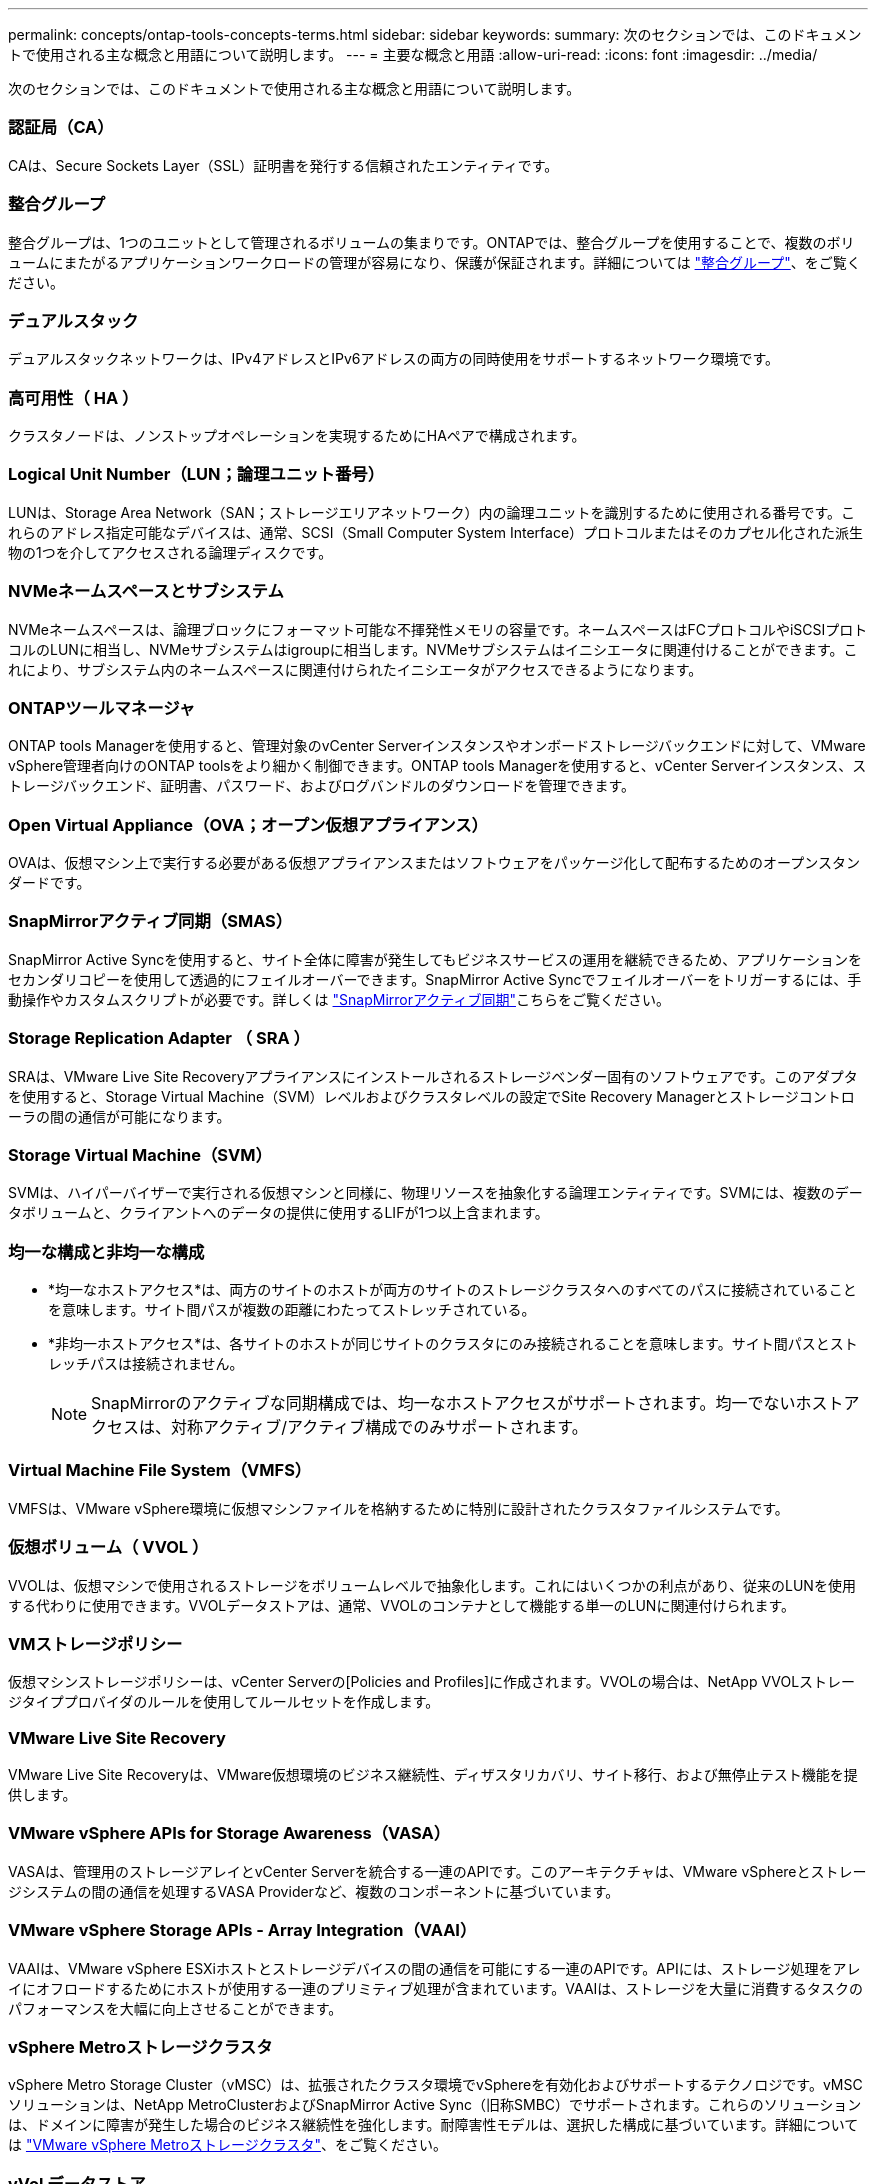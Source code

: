 ---
permalink: concepts/ontap-tools-concepts-terms.html 
sidebar: sidebar 
keywords:  
summary: 次のセクションでは、このドキュメントで使用される主な概念と用語について説明します。 
---
= 主要な概念と用語
:allow-uri-read: 
:icons: font
:imagesdir: ../media/


[role="lead"]
次のセクションでは、このドキュメントで使用される主な概念と用語について説明します。



=== 認証局（CA）

CAは、Secure Sockets Layer（SSL）証明書を発行する信頼されたエンティティです。



=== 整合グループ

整合グループは、1つのユニットとして管理されるボリュームの集まりです。ONTAPでは、整合グループを使用することで、複数のボリュームにまたがるアプリケーションワークロードの管理が容易になり、保護が保証されます。詳細については https://docs.netapp.com/us-en/ontap/consistency-groups/index.html["整合グループ"]、をご覧ください。



=== デュアルスタック

デュアルスタックネットワークは、IPv4アドレスとIPv6アドレスの両方の同時使用をサポートするネットワーク環境です。



=== 高可用性（ HA ）

クラスタノードは、ノンストップオペレーションを実現するためにHAペアで構成されます。



=== Logical Unit Number（LUN；論理ユニット番号）

LUNは、Storage Area Network（SAN；ストレージエリアネットワーク）内の論理ユニットを識別するために使用される番号です。これらのアドレス指定可能なデバイスは、通常、SCSI（Small Computer System Interface）プロトコルまたはそのカプセル化された派生物の1つを介してアクセスされる論理ディスクです。



=== NVMeネームスペースとサブシステム

NVMeネームスペースは、論理ブロックにフォーマット可能な不揮発性メモリの容量です。ネームスペースはFCプロトコルやiSCSIプロトコルのLUNに相当し、NVMeサブシステムはigroupに相当します。NVMeサブシステムはイニシエータに関連付けることができます。これにより、サブシステム内のネームスペースに関連付けられたイニシエータがアクセスできるようになります。



=== ONTAPツールマネージャ

ONTAP tools Managerを使用すると、管理対象のvCenter Serverインスタンスやオンボードストレージバックエンドに対して、VMware vSphere管理者向けのONTAP toolsをより細かく制御できます。ONTAP tools Managerを使用すると、vCenter Serverインスタンス、ストレージバックエンド、証明書、パスワード、およびログバンドルのダウンロードを管理できます。



=== Open Virtual Appliance（OVA；オープン仮想アプライアンス）

OVAは、仮想マシン上で実行する必要がある仮想アプライアンスまたはソフトウェアをパッケージ化して配布するためのオープンスタンダードです。



=== SnapMirrorアクティブ同期（SMAS）

SnapMirror Active Syncを使用すると、サイト全体に障害が発生してもビジネスサービスの運用を継続できるため、アプリケーションをセカンダリコピーを使用して透過的にフェイルオーバーできます。SnapMirror Active Syncでフェイルオーバーをトリガーするには、手動操作やカスタムスクリプトが必要です。詳しくは https://docs.netapp.com/us-en/ontap/snapmirror-active-sync/index.html["SnapMirrorアクティブ同期"]こちらをご覧ください。



=== Storage Replication Adapter （ SRA ）

SRAは、VMware Live Site Recoveryアプライアンスにインストールされるストレージベンダー固有のソフトウェアです。このアダプタを使用すると、Storage Virtual Machine（SVM）レベルおよびクラスタレベルの設定でSite Recovery Managerとストレージコントローラの間の通信が可能になります。



=== Storage Virtual Machine（SVM）

SVMは、ハイパーバイザーで実行される仮想マシンと同様に、物理リソースを抽象化する論理エンティティです。SVMには、複数のデータボリュームと、クライアントへのデータの提供に使用するLIFが1つ以上含まれます。



=== 均一な構成と非均一な構成

* *均一なホストアクセス*は、両方のサイトのホストが両方のサイトのストレージクラスタへのすべてのパスに接続されていることを意味します。サイト間パスが複数の距離にわたってストレッチされている。
* *非均一ホストアクセス*は、各サイトのホストが同じサイトのクラスタにのみ接続されることを意味します。サイト間パスとストレッチパスは接続されません。
+

NOTE: SnapMirrorのアクティブな同期構成では、均一なホストアクセスがサポートされます。均一でないホストアクセスは、対称アクティブ/アクティブ構成でのみサポートされます。





=== Virtual Machine File System（VMFS）

VMFSは、VMware vSphere環境に仮想マシンファイルを格納するために特別に設計されたクラスタファイルシステムです。



=== 仮想ボリューム（ VVOL ）

VVOLは、仮想マシンで使用されるストレージをボリュームレベルで抽象化します。これにはいくつかの利点があり、従来のLUNを使用する代わりに使用できます。VVOLデータストアは、通常、VVOLのコンテナとして機能する単一のLUNに関連付けられます。



=== VMストレージポリシー

仮想マシンストレージポリシーは、vCenter Serverの[Policies and Profiles]に作成されます。VVOLの場合は、NetApp VVOLストレージタイププロバイダのルールを使用してルールセットを作成します。



=== VMware Live Site Recovery

VMware Live Site Recoveryは、VMware仮想環境のビジネス継続性、ディザスタリカバリ、サイト移行、および無停止テスト機能を提供します。



=== VMware vSphere APIs for Storage Awareness（VASA）

VASAは、管理用のストレージアレイとvCenter Serverを統合する一連のAPIです。このアーキテクチャは、VMware vSphereとストレージシステムの間の通信を処理するVASA Providerなど、複数のコンポーネントに基づいています。



=== VMware vSphere Storage APIs - Array Integration（VAAI）

VAAIは、VMware vSphere ESXiホストとストレージデバイスの間の通信を可能にする一連のAPIです。APIには、ストレージ処理をアレイにオフロードするためにホストが使用する一連のプリミティブ処理が含まれています。VAAIは、ストレージを大量に消費するタスクのパフォーマンスを大幅に向上させることができます。



=== vSphere Metroストレージクラスタ

vSphere Metro Storage Cluster（vMSC）は、拡張されたクラスタ環境でvSphereを有効化およびサポートするテクノロジです。vMSCソリューションは、NetApp MetroClusterおよびSnapMirror Active Sync（旧称SMBC）でサポートされます。これらのソリューションは、ドメインに障害が発生した場合のビジネス継続性を強化します。耐障害性モデルは、選択した構成に基づいています。詳細については https://core.vmware.com/resource/vmware-vsphere-metro-storage-cluster-vmsc["VMware vSphere Metroストレージクラスタ"]、をご覧ください。



=== vVol データストア

vVolデータストアは、VASA Providerで作成および管理されるvVolコンテナを表す論理データストアです。



=== RPOはゼロです

RPOはRecovery Point Objective（目標復旧時点）の略で、所定の時間内に許容可能とみなされるデータ損失量です。RPOがゼロの場合は、データ損失が許容されないことを意味します。
